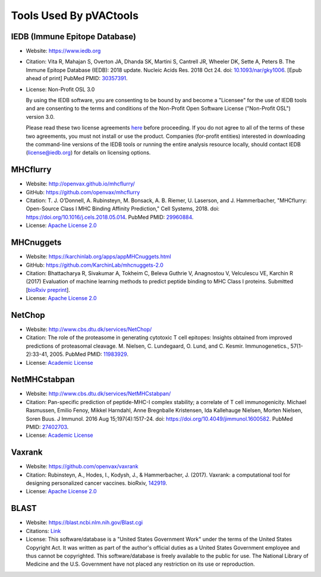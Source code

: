 .. _tools:

Tools Used By pVACtools
-----------------------

IEDB (Immune Epitope Database)
______________________________

- Website: https://www.iedb.org
- Citation: Vita R, Mahajan S, Overton JA, Dhanda SK, Martini S,
  Cantrell JR, Wheeler DK, Sette A, Peters B. The Immune Epitope
  Database (IEDB): 2018 update. Nucleic Acids Res. 2018 Oct 24.
  doi: `10.1093/nar/gky1006 <10.1093/nar/gky1006>`_. [Epub ahead
  of print] PubMed PMID: `30357391 <https://www.ncbi.nlm.nih.gov/pubmed/30357391>`_.
- License: Non-Profit OSL 3.0

  By using the IEDB software, you are consenting to be bound by and become a
  "Licensee" for the use of IEDB tools and are consenting to the terms and
  conditions of the Non-Profit Open Software License ("Non-Profit OSL") version 3.0.

  Please read these two license agreements `here <http://tools.iedb.org/mhci/download/>`_
  before proceeding. If you do not agree to all of the terms of these two agreements,
  you must not install or use the product. Companies (for-profit entities) interested
  in downloading the command-line versions of the IEDB tools or running the entire analysis
  resource locally, should contact IEDB (license@iedb.org) for details on licensing options.

MHCflurry
_________

- Website: http://openvax.github.io/mhcflurry/
- GitHub: https://github.com/openvax/mhcflurry
- Citation: T. J. O’Donnell, A. Rubinsteyn, M. Bonsack, A. B. Riemer,
  U. Laserson, and J. Hammerbacher, "MHCflurry: Open-Source Class I
  MHC Binding Affinity Prediction," Cell Systems, 2018.
  doi: `https://doi.org/10.1016/j.cels.2018.05.014 <https://doi.org/10.1016/j.cels.2018.05.014>`_.
  PubMed PMID: `29960884 <https://www.ncbi.nlm.nih.gov/pubmed/29960884>`_.
- License: `Apache License 2.0 <https://github.com/openvax/mhcflurry/blob/master/LICENSE>`_

MHCnuggets
__________

- Website: https://karchinlab.org/apps/appMHCnuggets.html
- GitHub: https://github.com/KarchinLab/mhcnuggets-2.0
- Citation: Bhattacharya R, Sivakumar A, Tokheim C, Beleva Guthrie V,
  Anagnostou V, Velculescu VE, Karchin R (2017) Evaluation of machine
  learning methods to predict peptide binding to MHC Class I proteins.
  Submitted [`bioRxiv preprint
  <https://www.biorxiv.org/content/early/2017/07/27/154757>`_].
- License: `Apache License 2.0 <https://github.com/KarchinLab/mhcnuggets-2.0/blob/master/LICENSE>`_

NetChop
_______

- Website: http://www.cbs.dtu.dk/services/NetChop/
- Citation: The role of the proteasome in generating cytotoxic T cell epitopes: Insights obtained from improved predictions of proteasomal cleavage. M. Nielsen, C. Lundegaard, O. Lund, and C. Kesmir. Immunogenetics., 57(1-2):33-41, 2005.
  PubMed PMID: `11983929 <https://www.ncbi.nlm.nih.gov/pubmed/11983929>`_.
- License: `Academic License
  <http://www.cbs.dtu.dk/cgi-bin/nph-sw_request?netchop>`_

NetMHCstabpan
_____________

- Website: http://www.cbs.dtu.dk/services/NetMHCstabpan/
- Citation: Pan-specific prediction of peptide-MHC-I complex stability; a correlate of T cell immunogenicity. Michael Rasmussen, Emilio Fenoy, Mikkel Harndahl, Anne Bregnballe Kristensen, Ida Kallehauge Nielsen, Morten Nielsen, Soren Buus. J Immunol. 2016 Aug 15;197(4):1517-24.
  doi: `https://doi.org/10.4049/jimmunol.1600582 <https://doi.org/10.4049/jimmunol.1600582>`_.
  PubMed PMID: `27402703 <https://www.ncbi.nlm.nih.gov/pubmed/27402703>`_.
- License: `Academic License
  <http://www.cbs.dtu.dk/cgi-bin/nph-sw_request?netMHCstabpan>`_

Vaxrank
_______

- Website: https://github.com/openvax/vaxrank
- Citation: Rubinsteyn, A., Hodes, I., Kodysh, J., & Hammerbacher, J. (2017). Vaxrank: a computational tool for designing personalized cancer vaccines.
  bioRxiv, `142919 <https://www.biorxiv.org/content/10.1101/142919v2>`_.
- License: `Apache License 2.0 <https://github.com/openvax/vaxrank/blob/master/LICENSE>`_

BLAST
_____

- Website: https://blast.ncbi.nlm.nih.gov/Blast.cgi
- Citations: `Link <https://blast.ncbi.nlm.nih.gov/Blast.cgi?CMD=Web&PAGE_TYPE=BlastDocs&DOC_TYPE=References>`_
- License: This software/database is a "United States Government Work" under the
  terms of the United States Copyright Act.  It was written as part of
  the author's official duties as a United States Government employee and
  thus cannot be copyrighted.  This software/database is freely available
  to the public for use. The National Library of Medicine and the U.S.
  Government have not placed any restriction on its use or reproduction.
